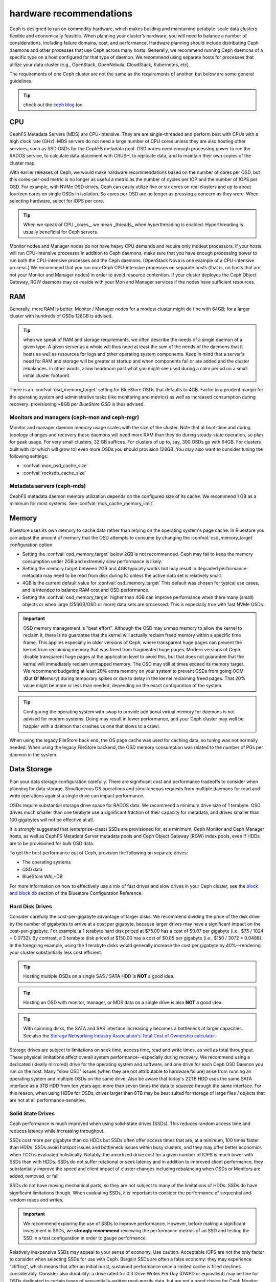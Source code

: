 .. _hardware-recommendations:

==========================
 hardware recommendations
==========================

Ceph is designed to run on commodity hardware, which makes building and
maintaining petabyte-scale data clusters flexible and economically feasible.
When planning your cluster's hardware, you will need to balance a number
of considerations, including failure domains, cost, and performance.
Hardware planning should include distributing Ceph daemons and
other processes that use Ceph across many hosts. Generally, we recommend
running Ceph daemons of a specific type on a host configured for that type
of daemon. We recommend using separate hosts for processes that utilize your
data cluster (e.g., OpenStack, OpenNebula, CloudStack, Kubernetes, etc).

The requirements of one Ceph cluster are not the same as the requirements of
another, but below are some general guidelines.

.. tip:: check out the `ceph blog`_ too.

CPU
===

CephFS Metadata Servers (MDS) are CPU-intensive. They are
are single-threaded and perform best with CPUs with a high clock rate (GHz). MDS
servers do not need a large number of CPU cores unless they are also hosting other
services, such as SSD OSDs for the CephFS metadata pool.
OSD nodes need enough processing power to run the RADOS service, to calculate data
placement with CRUSH, to replicate data, and to maintain their own copies of the
cluster map.

With earlier releases of Ceph, we would make hardware recommendations based on
the number of cores per OSD, but this cores-per-osd metric is no longer as
useful a metric as the number of cycles per IOP and the number of IOPS per OSD.
For example, with NVMe OSD drives, Ceph can easily utilize five or six cores on real
clusters and up to about fourteen cores on single OSDs in isolation. So cores
per OSD are no longer as pressing a concern as they were. When selecting
hardware, select for IOPS per core.

.. tip:: When we speak of CPU _cores_, we mean _threads_ when hyperthreading
	 is enabled.  Hyperthreading is usually beneficial for Ceph servers.

Monitor nodes and Manager nodes do not have heavy CPU demands and require only
modest processors. if your hosts will run CPU-intensive processes in
addition to Ceph daemons, make sure that you have enough processing power to
run both the CPU-intensive processes and the Ceph daemons. (OpenStack Nova is
one example of a CPU-intensive process.) We recommend that you run
non-Ceph CPU-intensive processes on separate hosts (that is, on hosts that are
not your Monitor and Manager nodes) in order to avoid resource contention.
If your cluster deployes the Ceph Object Gateway, RGW daemons may co-reside
with your Mon and Manager services if the nodes have sufficient resources.

RAM
===

Generally, more RAM is better.  Monitor / Manager nodes for a modest cluster
might do fine with 64GB; for a larger cluster with hundreds of OSDs 128GB
is advised.

.. tip:: when we speak of RAM and storage requirements, we often describe
	 the needs of a single daemon of a given type.  A given server as
	 a whole will thus need at least the sum of the needs of the
	 daemons that it hosts as well as resources for logs and other operating
	 system components.  Keep in mind that a server's need for RAM
	 and storage will be greater at startup and when components
	 fail or are added and the cluster rebalances.  In other words,
	 allow headroom past what you might see used during a calm period
	 on a small initial cluster footprint.

There is an :confval:`osd_memory_target` setting for BlueStore OSDs that
defaults to 4GB.  Factor in a prudent margin for the operating system and
administrative tasks (like monitoring and metrics) as well as increased
consumption during recovery:  provisioning ~8GB *per BlueStore OSD* is thus
advised.

Monitors and managers (ceph-mon and ceph-mgr)
---------------------------------------------

Monitor and manager daemon memory usage scales with the size of the
cluster.  Note that at boot-time and during topology changes and recovery these
daemons will need more RAM than they do during steady-state operation, so plan
for peak usage. For very small clusters, 32 GB suffices. For clusters of up to,
say, 300 OSDs go with 64GB. For clusters built with (or which will grow to)
even more OSDs you should provision 128GB. You may also want to consider
tuning the following settings:

* :confval:`mon_osd_cache_size`
* :confval:`rocksdb_cache_size`


Metadata servers (ceph-mds)
---------------------------

CephFS metadata daemon memory utilization depends on the configured size of
its cache. We recommend 1 GB as a minimum for most systems.  See
:confval:`mds_cache_memory_limit`.


Memory
======

Bluestore uses its own memory to cache data rather than relying on the
operating system's page cache. In Bluestore you can adjust the amount of memory
that the OSD attempts to consume by changing the :confval:`osd_memory_target`
configuration option.

- Setting the :confval:`osd_memory_target` below 2GB is not
  recommended. Ceph may fail to keep the memory consumption under 2GB and
  extremely slow performance is likely.

- Setting the memory target between 2GB and 4GB typically works but may result
  in degraded performance: metadata may need to be read from disk during IO
  unless the active data set is relatively small.

- 4GB is the current default value for :confval:`osd_memory_target` This default
  was chosen for typical use cases, and is intended to balance RAM cost and
  OSD performance.

- Setting the :confval:`osd_memory_target` higher than 4GB can improve
  performance when there many (small) objects or when large (256GB/OSD
  or more) data sets are processed.  This is especially true with fast
  NVMe OSDs.

.. important:: OSD memory management is "best effort". Although the OSD may
   unmap memory to allow the kernel to reclaim it, there is no guarantee that
   the kernel will actually reclaim freed memory within a specific time
   frame. This applies especially in older versions of Ceph, where transparent
   huge pages can prevent the kernel from reclaiming memory that was freed from
   fragmented huge pages. Modern versions of Ceph disable transparent huge
   pages at the application level to avoid this, but that does not
   guarantee that the kernel will immediately reclaim unmapped memory. The OSD
   may still at times exceed its memory target. We recommend budgeting
   at least 20% extra memory on your system to prevent OSDs from going OOM
   (**O**\ut **O**\f **M**\emory) during temporary spikes or due to delay in
   the kernel reclaiming freed pages. That 20% value might be more or less than
   needed, depending on the exact configuration of the system.

.. tip:: Configuring the operating system with swap to provide additional
	 virtual memory for daemons is not advised for modern systems.  Doing
	 may result in lower performance, and your Ceph cluster may well be
	 happier with a daemon that crashes vs one that slows to a crawl.

When using the legacy FileStore back end, the OS page cache was used for caching
data, so tuning was not normally needed. When using the legacy FileStore backend,
the OSD memory consumption was related to the number of PGs per daemon in the
system.


Data Storage
============

Plan your data storage configuration carefully. There are significant cost and
performance tradeoffs to consider when planning for data storage. Simultaneous
OS operations and simultaneous requests from multiple daemons for read and
write operations against a single drive can impact performance.

OSDs require substantial storage drive space for RADOS data. We recommend a
minimum drive size of 1 terabyte. OSD drives much smaller than one terabyte
use a significant fraction of their capacity for metadata, and drives smaller
than 100 gigabytes will not be effective at all.

It is *strongly* suggested that (enterprise-class) SSDs are provisioned for, at a
minimum, Ceph Monitor and Ceph Manager hosts, as well as CephFS Metadata Server
metadata pools and Ceph Object Gateway (RGW) index pools, even if HDDs are to
be provisioned for bulk OSD data.

To get the best performance out of Ceph, provision the following on separate
drives:

* The operating systems
* OSD data
* BlueStore WAL+DB

For more
information on how to effectively use a mix of fast drives and slow drives in
your Ceph cluster, see the `block and block.db`_ section of the Bluestore
Configuration Reference.

Hard Disk Drives
----------------

Consider carefully the cost-per-gigabyte advantage
of larger disks. We recommend dividing the price of the disk drive by the
number of gigabytes to arrive at a cost per gigabyte, because larger drives may
have a significant impact on the cost-per-gigabyte. For example, a 1 terabyte
hard disk priced at $75.00 has a cost of $0.07 per gigabyte (i.e., $75 / 1024 =
0.0732). By contrast, a 3 terabyte disk priced at $150.00 has a cost of $0.05
per gigabyte (i.e., $150 / 3072 = 0.0488). In the foregoing example, using the
1 terabyte disks would generally increase the cost per gigabyte by
40%--rendering your cluster substantially less cost efficient.

.. tip:: Hosting multiple OSDs on a single SAS / SATA HDD
   is **NOT** a good idea.

.. tip:: Hosting an OSD with monitor, manager, or MDS data on a single
   drive is also **NOT** a good idea.

.. tip:: With spinning disks, the SATA and SAS interface increasingly
   becomes a bottleneck at larger capacities. See also the `Storage Networking
   Industry Association's Total Cost of Ownership calculator`_.


Storage drives are subject to limitations on seek time, access time, read and
write times, as well as total throughput. These physical limitations affect
overall system performance--especially during recovery. We recommend using a
dedicated (ideally mirrored) drive for the operating system and software, and
one drive for each Ceph OSD Daemon you run on the host.
Many "slow OSD" issues (when they are not attributable to hardware failure)
arise from running an operating system and multiple OSDs on the same drive.
Also be aware that today's 22TB HDD uses the same SATA interface as a
3TB HDD from ten years ago: more than seven times the data to squeeze
through the same interface.  For this reason, when using HDDs for
OSDs, drives larger than 8TB may be best suited for storage of large
files / objects that are not at all performance-sensitive.


Solid State Drives
------------------

Ceph performance is much improved when using solid-state drives (SSDs). This
reduces random access time and reduces latency while increasing throughput.

SSDs cost more per gigabyte than do HDDs but SSDs often offer
access times that are, at a minimum, 100 times faster than HDDs.
SSDs avoid hotspot issues and bottleneck issues within busy clusters, and
they may offer better economics when TCO is evaluated holistically. Notably,
the amortized drive cost for a given number of IOPS is much lower with SSDs
than with HDDs.  SSDs do not suffer rotational or seek latency and in addition
to improved client performance, they substantially improve the speed and
client impact of cluster changes including rebalancing when OSDs or Monitors
are added, removed, or fail.

SSDs do not have moving mechanical parts, so they are not subject
to many of the limitations of HDDs.  SSDs do have significant
limitations though. When evaluating SSDs, it is important to consider the
performance of sequential and random reads and writes.

.. important:: We recommend exploring the use of SSDs to improve performance.
   However, before making a significant investment in SSDs, we **strongly
   recommend** reviewing the performance metrics of an SSD and testing the
   SSD in a test configuration in order to gauge performance.

Relatively inexpensive SSDs may appeal to your sense of economy. Use caution.
Acceptable IOPS are not the only factor to consider when selecting SSDs for
use with Ceph. Bargain SSDs are often a false economy: they may experience
"cliffing", which means that after an initial burst, sustained performance
once a limited cache is filled declines considerably.  Consider also durability:
a drive rated for 0.3 Drive Writes Per Day (DWPD or equivalent) may be fine for
OSDs dedicated to certain types of sequentially-written read-mostly data, but
are not a good choice for Ceph Monitor duty.  Enterprise-class SSDs are best
for Ceph:  they almost always feature power loss protection (PLP) and do
not suffer the dramatic cliffing that client (desktop) models may experience.

When using a single (or mirrored pair) SSD for both operating system boot
and Ceph Monitor / Manager purposes, a minimum capacity of 256GB is advised
and at least 480GB is recommended. A drive model rated at 1+ DWPD (or the
equivalent in TBW (TeraBytes Written) is suggested.  However, for a given write
workload, a larger drive than technically required will provide more endurance
because it effectively has greater overprovsioning. We stress that
enterprise-class drives are best for production use, as they feature power
loss protection and increased durability compared to client (desktop) SKUs
that are intended for much lighter and intermittent duty cycles.

SSDs have historically been cost prohibitive for object storage, but
QLC SSDs are closing the gap, offering greater density with lower power
consumption and less power spent on cooling. Also, HDD OSDs may see a
significant write latency improvement by offloading WAL+DB onto an SSD.
Many Ceph OSD deployments do not require an SSD with greater endurance than
1 DWPD (aka "read-optimized").  "Mixed-use" SSDs in the 3 DWPD class are
often overkill for this purpose and cost signficantly more.

To get a better sense of the factors that determine the total cost of storage,
you might use the `Storage Networking Industry Association's Total Cost of
Ownership calculator`_

Partition Alignment
~~~~~~~~~~~~~~~~~~~

When using SSDs with Ceph, make sure that your partitions are properly aligned.
Improperly aligned partitions suffer slower data transfer speeds than do
properly aligned partitions. For more information about proper partition
alignment and example commands that show how to align partitions properly, see
`Werner Fischer's blog post on partition alignment`_.

CephFS Metadata Segregation
~~~~~~~~~~~~~~~~~~~~~~~~~~~

One way that Ceph accelerates CephFS file system performance is by separating
the storage of CephFS metadata from the storage of the CephFS file contents.
Ceph provides a default ``metadata`` pool for CephFS metadata. You will never
have to manually create a pool for CephFS metadata, but you can create a CRUSH map
hierarchy for your CephFS metadata pool that includes only SSD storage media.
See :ref:`CRUSH Device Class<crush-map-device-class>` for details.


Controllers
-----------

Disk controllers (HBAs) can have a significant impact on write throughput.
Carefully consider your selection of HBAs to ensure that they do not create a
performance bottleneck. Notably, RAID-mode (IR) HBAs may exhibit higher latency
than simpler "JBOD" (IT) mode HBAs. The RAID SoC, write cache, and battery
backup can substantially increase hardware and maintenance costs. Many RAID
HBAs can be configured with an IT-mode "personality" or "JBOD mode" for
streamlined operation.

You do not need an RoC (RAID-capable) HBA. ZFS or Linux MD software mirroring
serve well for boot volume durability.  When using SAS or SATA data drives,
forgoing HBA RAID capabilities can reduce the gap between HDD and SSD
media cost.  Moreover, when using NVMe SSDs, you do not need *any* HBA.  This
additionally reduces the HDD vs SSD cost gap when the system as a whole is
considered. The initial cost of a fancy RAID HBA plus onboard cache plus
battery backup (BBU or supercapacitor) can easily exceed more than 1000 US
dollars even after discounts - a sum that goes a log way toward SSD cost parity.
An HBA-free system may also cost hundreds of US dollars less every year if one
purchases an annual maintenance contract or extended warranty.

.. tip:: The `Ceph blog`_ is often an excellent source of information on Ceph
   performance issues. See `Ceph Write Throughput 1`_ and `Ceph Write
   Throughput 2`_ for additional details.


Benchmarking
------------

BlueStore opens storage devices with ``O_DIRECT`` and issues ``fsync()``
frequently to ensure that data is safely persisted to media. You can evaluate a
drive's low-level write performance using ``fio``. For example, 4kB random write
performance is measured as follows:

.. code-block:: console

  # fio --name=/dev/sdX --ioengine=libaio --direct=1 --fsync=1 --readwrite=randwrite --blocksize=4k --runtime=300

Write Caches
------------

Enterprise SSDs and HDDs normally include power loss protection features which
ensure data durability when power is lost while operating, and
use multi-level caches to speed up direct or synchronous writes.  These devices
can be toggled between two caching modes -- a volatile cache flushed to
persistent media with fsync, or a non-volatile cache written synchronously.

These two modes are selected by either "enabling" or "disabling" the write
(volatile) cache.  When the volatile cache is enabled, Linux uses a device in
"write back" mode, and when disabled, it uses "write through".

The default configuration (usually: caching is enabled) may not be optimal, and
OSD performance may be dramatically increased in terms of increased IOPS and
decreased commit latency by disabling this write cache.

Users are therefore encouraged to benchmark their devices with ``fio`` as
described earlier and persist the optimal cache configuration for their
devices.

The cache configuration can be queried with ``hdparm``, ``sdparm``,
``smartctl`` or by reading the values in ``/sys/class/scsi_disk/*/cache_type``,
for example:

.. code-block:: console

  # hdparm -W /dev/sda

  /dev/sda:
   write-caching =  1 (on)

  # sdparm --get WCE /dev/sda
      /dev/sda: ATA       TOSHIBA MG07ACA1  0101
  WCE           1  [cha: y]
  # smartctl -g wcache /dev/sda
  smartctl 7.1 2020-04-05 r5049 [x86_64-linux-4.18.0-305.19.1.el8_4.x86_64] (local build)
  Copyright (C) 2002-19, Bruce Allen, Christian Franke, www.smartmontools.org

  Write cache is:   Enabled

  # cat /sys/class/scsi_disk/0\:0\:0\:0/cache_type
  write back

The write cache can be disabled with those same tools:

.. code-block:: console

  # hdparm -W0 /dev/sda

  /dev/sda:
   setting drive write-caching to 0 (off)
   write-caching =  0 (off)

  # sdparm --clear WCE /dev/sda
      /dev/sda: ATA       TOSHIBA MG07ACA1  0101
  # smartctl -s wcache,off /dev/sda
  smartctl 7.1 2020-04-05 r5049 [x86_64-linux-4.18.0-305.19.1.el8_4.x86_64] (local build)
  Copyright (C) 2002-19, Bruce Allen, Christian Franke, www.smartmontools.org

  === START OF ENABLE/DISABLE COMMANDS SECTION ===
  Write cache disabled

In most cases, disabling this cache  using ``hdparm``, ``sdparm``, or ``smartctl``
results in the cache_type changing automatically to "write through". If this is
not the case, you can try setting it directly as follows. (Users should ensure
that setting cache_type also correctly persists the caching mode of the device
until the next reboot as some drives require this to be repeated at every boot):

.. code-block:: console

  # echo "write through" > /sys/class/scsi_disk/0\:0\:0\:0/cache_type

  # hdparm -W /dev/sda

  /dev/sda:
   write-caching =  0 (off)

.. tip:: This udev rule (tested on CentOS 8) will set all SATA/SAS device cache_types to "write
  through":

  .. code-block:: console

    # cat /etc/udev/rules.d/99-ceph-write-through.rules
    ACTION=="add", SUBSYSTEM=="scsi_disk", ATTR{cache_type}:="write through"

.. tip:: This udev rule (tested on CentOS 7) will set all SATA/SAS device cache_types to "write
  through":

  .. code-block:: console

    # cat /etc/udev/rules.d/99-ceph-write-through-el7.rules
    ACTION=="add", SUBSYSTEM=="scsi_disk", RUN+="/bin/sh -c 'echo write through > /sys/class/scsi_disk/$kernel/cache_type'"

.. tip:: The ``sdparm`` utility can be used to view/change the volatile write
  cache on several devices at once:

  .. code-block:: console

    # sdparm --get WCE /dev/sd*
        /dev/sda: ATA       TOSHIBA MG07ACA1  0101
    WCE           0  [cha: y]
        /dev/sdb: ATA       TOSHIBA MG07ACA1  0101
    WCE           0  [cha: y]
    # sdparm --clear WCE /dev/sd*
        /dev/sda: ATA       TOSHIBA MG07ACA1  0101
        /dev/sdb: ATA       TOSHIBA MG07ACA1  0101

Additional Considerations
-------------------------

Ceph operators typically provision  multiple OSDs per host, but you should
ensure that the aggregate throughput of your OSD drives doesn't exceed the
network bandwidth required to service a client's read and write operations.
You should also each host's percentage of the cluster's overall capacity. If
the percentage located on a particular host is large and the host fails, it
can lead to problems such as recovery causing OSDs to exceed the ``full ratio``,
which in turn causes Ceph to halt operations to prevent data loss.

When you run multiple OSDs per host, you also need to ensure that the kernel
is up to date. See `OS Recommendations`_ for notes on ``glibc`` and
``syncfs(2)`` to ensure that your hardware performs as expected when running
multiple OSDs per host.


Networks
========

Provision at least 10 Gb/s networking in your datacenter, both among Ceph
hosts and between clients and your Ceph cluster.  Network link active/active
bonding across separate network switches is strongly recommended both for
increased throughput and for tolerance of network failures and maintenance.
Take care that your bonding hash policy distributes traffic across links.

Speed
-----

It takes three hours to replicate 1 TB of data across a 1 Gb/s network and it
takes thirty hours to replicate 10 TB across a 1 Gb/s network. But it takes only
twenty minutes to replicate 1 TB across a 10 Gb/s network, and it takes
only one hour to replicate 10 TB across a 10 Gb/s network.

Note that a 40 Gb/s network link is effectively four 10 Gb/s channels in
parallel, and that a 100Gb/s network link is effectively four 25 Gb/s channels
in parallel.  Thus, and perhaps somewhat counterintuitively, an individual
packet on a 25 Gb/s network has slightly lower latency compared to a 40 Gb/s
network.


Cost
----

The larger the Ceph cluster, the more common OSD failures will be.
The faster that a placement group (PG) can recover from a degraded state to
an ``active + clean`` state, the better. Notably, fast recovery minimizes
the likelihood of multiple, overlapping failures that can cause data to become
temporarily unavailable or even lost. Of course, when provisioning your
network, you will have to balance price against performance.

Some deployment tools employ VLANs to make hardware and network cabling more
manageable. VLANs that use the 802.1q protocol require VLAN-capable NICs and
switches. The added expense of this hardware may be offset by the operational
cost savings on network setup and maintenance. When using VLANs to handle VM
traffic between the cluster and compute stacks (e.g., OpenStack, CloudStack,
etc.), there is additional value in using 10 Gb/s Ethernet or better; 40 Gb/s or
increasingly 25/50/100 Gb/s networking as of 2022 is common for production clusters.

Top-of-rack (TOR) switches also need fast and redundant uplinks to
core / spine network switches or routers, often at least 40 Gb/s.


Baseboard Management Controller (BMC)
-------------------------------------

Your server chassis should have a Baseboard Management Controller (BMC).
Well-known examples are iDRAC (Dell), CIMC (Cisco UCS), and iLO (HPE).
Administration and deployment tools may also use BMCs extensively, especially
via IPMI or Redfish, so consider the cost/benefit tradeoff of an out-of-band
network for security and administration.  Hypervisor SSH access, VM image uploads,
OS image installs, management sockets, etc. can impose significant loads on a network.
Running multiple networks may seem like overkill, but each traffic path represents
a potential capacity, throughput and/or performance bottleneck that you should
carefully consider before deploying a large scale data cluster.

Additionally BMCs as of 2023 rarely sport network connections faster than 1 Gb/s,
so dedicated and inexpensive 1 Gb/s switches for BMC administrative traffic
may reduce costs by wasting fewer expenive ports on faster host switches.


Failure Domains
===============

A failure domain can be thought of as any component loss that prevents access to
one or more OSDs or other Ceph daemons. These could be a stopped daemon on a host;
a storage drive failure, an OS crash, a malfunctioning NIC, a failed power supply,
a network outage, a power outage, and so forth. When planning your hardware
deployment, you must balance the risk of reducing costs by placing too many
responsibilities into too few failure domains against the added costs of
isolating every potential failure domain.


Minimum Hardware Recommendations
================================

Ceph can run on inexpensive commodity hardware. Small production clusters
and development clusters can run successfully with modest hardware.  As
we noted above: when we speak of CPU _cores_, we mean _threads_ when
hyperthreading (HT) is enabled.  Each modern physical x64 CPU core typically
provides two logical CPU threads; other CPU architectures may vary.

Take care that there are many factors that influence resource choices.  The
minimum resources that suffice for one purpose will not necessarily suffice for
another.  A sandbox cluster with one OSD built on a laptop with VirtualBox or on
a trio of Raspberry PIs will get by with fewer resources than a production
deployment with a thousand OSDs serving five thousand of RBD clients.  The
classic Fisher Price PXL 2000 captures video, as does an IMAX or RED camera.
One would not expect the former to do the job of the latter.  We especially
cannot stress enough the criticality of using enterprise-quality storage
media for production workloads.

Additional insights into resource planning for production clusters are
found above and elsewhere within this documentation.

+--------------+----------------+-----------------------------------------+
|  Process     | Criteria       | Bare Minimum and Recommended            |
+==============+================+=========================================+
| ``ceph-osd`` | Processor      | - 1 core minimum, 2 recommended         |
|              |                | - 1 core per 200-500 MB/s throughput    |
|              |                | - 1 core per 1000-3000 IOPS             |
|              |                |                                         |
|              |                | * Results are before replication.       |
|              |                | * Results may vary across CPU and drive |
|              |                |   models and Ceph configuration:        |
|              |                |   (erasure coding, compression, etc)    |
|              |                | * ARM processors specifically may       |
|              |                |   require more cores for performance.   |
|              |                | * SSD OSDs, especially NVMe, will       |
|              |                |   benefit from additional cores per OSD.|
|              |                | * Actual performance depends on many    |
|              |                |   factors including drives, net, and    |
|              |                |   client throughput and latency.        |
|              |                |   Benchmarking is highly recommended.   |
|              +----------------+-----------------------------------------+
|              | RAM            | - 4GB+ per daemon (more is better)      |
|              |                | - 2-4GB may function but may be slow    |
|              |                | - Less than 2GB is not recommended      |
|              +----------------+-----------------------------------------+
|              | Storage Drives |  1x storage drive per OSD               |
|              +----------------+-----------------------------------------+
|              | DB/WAL         |  1x SSD partion per HDD OSD             |
|              | (optional)     |  4-5x HDD OSDs per DB/WAL SATA SSD      |
|              |                |  <= 10 HDD OSDss per DB/WAL NVMe SSD    |
|              +----------------+-----------------------------------------+
|              | Network        |  1x 1Gb/s (bonded 10+ Gb/s recommended) |
+--------------+----------------+-----------------------------------------+
| ``ceph-mon`` | Processor      | - 2 cores minimum                       |
|              +----------------+-----------------------------------------+
|              | RAM            |  5GB+ per daemon (large / production    |
|              |                |  clusters need more)                    |
|              +----------------+-----------------------------------------+
|              | Storage        |  100 GB per daemon, SSD is recommended  |
|              +----------------+-----------------------------------------+
|              | Network        |  1x 1Gb/s (10+ Gb/s recommended)        |
+--------------+----------------+-----------------------------------------+
| ``ceph-mds`` | Processor      | - 2 cores minimum                       |
|              +----------------+-----------------------------------------+
|              | RAM            |  2GB+ per daemon (more for production)  |
|              +----------------+-----------------------------------------+
|              | Disk Space     |  1 GB per daemon                        |
|              +----------------+-----------------------------------------+
|              | Network        |  1x 1Gb/s (10+ Gb/s recommended)        |
+--------------+----------------+-----------------------------------------+

.. tip:: If you are running an OSD node with a single storage drive, create a
   partition for your OSD that is separate from the partition
   containing the OS. We recommend separate drives for the
   OS and for OSD storage.



.. _block and block.db: https://docs.ceph.com/en/latest/rados/configuration/bluestore-config-ref/#block-and-block-db
.. _Ceph blog: https://ceph.com/community/blog/
.. _Ceph Write Throughput 1: http://ceph.com/community/ceph-performance-part-1-disk-controller-write-throughput/
.. _Ceph Write Throughput 2: http://ceph.com/community/ceph-performance-part-2-write-throughput-without-ssd-journals/
.. _Mapping Pools to Different Types of OSDs: ../../rados/operations/crush-map#placing-different-pools-on-different-osds
.. _OS Recommendations: ../os-recommendations
.. _Storage Networking Industry Association's Total Cost of Ownership calculator: https://www.snia.org/forums/cmsi/programs/TCOcalc
.. _Werner Fischer's blog post on partition alignment: https://www.thomas-krenn.com/en/wiki/Partition_Alignment_detailed_explanation
